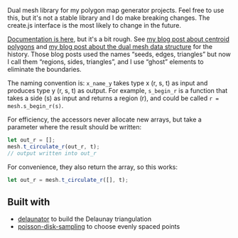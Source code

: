 [[http://unmaintained.tech/badge.svg]]

Dual mesh library for my polygon map generator projects. Feel free to use this, but it's not a stable library and I do make breaking changes. The create.js interface is the most likely to change in the future.

[[https://redblobgames.github.io/dual-mesh/][Documentation is here]], but it's a bit rough. See [[http://www.redblobgames.com/x/1721-voronoi-alternative/][my blog post about centroid polygons]] and [[http://www.redblobgames.com/x/1722-b-rep-triangle-meshes/][my blog post about the dual mesh data structure]] for the history. Those blog posts used the names “seeds, edges, triangles” but now I call them “regions, sides, triangles”, and I use “ghost” elements to eliminate the boundaries.

The naming convention is: =x_name_y= takes type x (r, s, t) as input and produces type y (r, s, t) as output. For example, =s_begin_r= is a function that takes a side (s) as input and returns a region (r), and could be called ~r = mesh.s_begin_r(s)~.

For efficiency, the accessors never allocate new arrays, but take a parameter where the result should be written:

#+begin_src js
let out_r = [];
mesh.t_circulate_r(out_r, t);
// output written into out_r
#+end_src

For convenience, they also return the array, so this works:

#+begin_src js
let out_r = mesh.t_circulate_r([], t);
#+end_src

** Built with

- [[https://github.com/mapbox/delaunator][delaunator]] to build the Delaunay triangulation
- [[https://github.com/kchapelier/poisson-disk-sampling][poisson-disk-sampling]] to choose evenly spaced points

